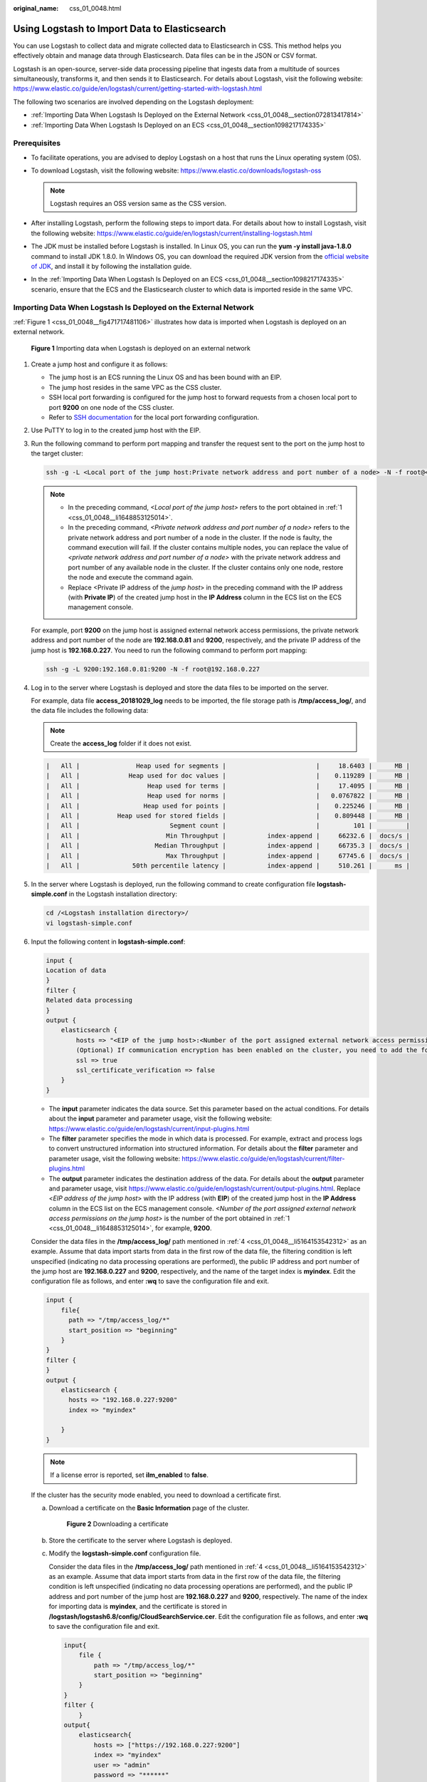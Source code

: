 :original_name: css_01_0048.html

.. _css_01_0048:

Using Logstash to Import Data to Elasticsearch
==============================================

You can use Logstash to collect data and migrate collected data to Elasticsearch in CSS. This method helps you effectively obtain and manage data through Elasticsearch. Data files can be in the JSON or CSV format.

Logstash is an open-source, server-side data processing pipeline that ingests data from a multitude of sources simultaneously, transforms it, and then sends it to Elasticsearch. For details about Logstash, visit the following website: https://www.elastic.co/guide/en/logstash/current/getting-started-with-logstash.html

The following two scenarios are involved depending on the Logstash deployment:

-  :ref:`Importing Data When Logstash Is Deployed on the External Network <css_01_0048__section072813417814>`
-  :ref:`Importing Data When Logstash Is Deployed on an ECS <css_01_0048__section1098217174335>`

Prerequisites
-------------

-  To facilitate operations, you are advised to deploy Logstash on a host that runs the Linux operating system (OS).
-  To download Logstash, visit the following website: https://www.elastic.co/downloads/logstash-oss

   .. note::

      Logstash requires an OSS version same as the CSS version.

-  After installing Logstash, perform the following steps to import data. For details about how to install Logstash, visit the following website: https://www.elastic.co/guide/en/logstash/current/installing-logstash.html
-  The JDK must be installed before Logstash is installed. In Linux OS, you can run the **yum -y install java-1.8.0** command to install JDK 1.8.0. In Windows OS, you can download the required JDK version from the `official website of JDK <https://www.oracle.com/technetwork/java/javase/downloads/jdk8-downloads-2133151.html>`__, and install it by following the installation guide.
-  In the :ref:`Importing Data When Logstash Is Deployed on an ECS <css_01_0048__section1098217174335>` scenario, ensure that the ECS and the Elasticsearch cluster to which data is imported reside in the same VPC.

.. _css_01_0048__section072813417814:

Importing Data When Logstash Is Deployed on the External Network
----------------------------------------------------------------

:ref:`Figure 1 <css_01_0048__fig471717481106>` illustrates how data is imported when Logstash is deployed on an external network.

.. _css_01_0048__fig471717481106:

.. figure:: /_static/images/en-us_image_0000001524925945.png
   :alt: **Figure 1** Importing data when Logstash is deployed on an external network

   **Figure 1** Importing data when Logstash is deployed on an external network

#. .. _css_01_0048__li1648853125014:

   Create a jump host and configure it as follows:

   -  The jump host is an ECS running the Linux OS and has been bound with an EIP.
   -  The jump host resides in the same VPC as the CSS cluster.
   -  SSH local port forwarding is configured for the jump host to forward requests from a chosen local port to port **9200** on one node of the CSS cluster.
   -  Refer to `SSH documentation <https://man.openbsd.org/ssh.1#L>`__ for the local port forwarding configuration.

#. Use PuTTY to log in to the created jump host with the EIP.

#. Run the following command to perform port mapping and transfer the request sent to the port on the jump host to the target cluster:

   .. code-block::

      ssh -g -L <Local port of the jump host:Private network address and port number of a node> -N -f root@<Private IP address of the jump host>

   .. note::

      -  In the preceding command, *<Local port of the jump host>* refers to the port obtained in :ref:`1 <css_01_0048__li1648853125014>`.
      -  In the preceding command, *<Private network address and port number of a node>* refers to the private network address and port number of a node in the cluster. If the node is faulty, the command execution will fail. If the cluster contains multiple nodes, you can replace the value of *<private network address and port number of a node>* with the private network address and port number of any available node in the cluster. If the cluster contains only one node, restore the node and execute the command again.
      -  Replace <Private IP address of the *jump host*> in the preceding command with the IP address (with **Private IP**) of the created jump host in the **IP Address** column in the ECS list on the ECS management console.

   For example, port **9200** on the jump host is assigned external network access permissions, the private network address and port number of the node are **192.168.0.81** and **9200**, respectively, and the private IP address of the jump host is **192.168.0.227**. You need to run the following command to perform port mapping:

   .. code-block::

      ssh -g -L 9200:192.168.0.81:9200 -N -f root@192.168.0.227

#. .. _css_01_0048__li5164153542312:

   Log in to the server where Logstash is deployed and store the data files to be imported on the server.

   For example, data file **access_20181029_log** needs to be imported, the file storage path is **/tmp/access_log/**, and the data file includes the following data:

   .. note::

      Create the **access_log** folder if it does not exist.

   .. code-block::

      |   All |               Heap used for segments |                        |     18.6403 |      MB |
      |   All |             Heap used for doc values |                        |    0.119289 |      MB |
      |   All |                  Heap used for terms |                        |     17.4095 |      MB |
      |   All |                  Heap used for norms |                        |   0.0767822 |      MB |
      |   All |                 Heap used for points |                        |    0.225246 |      MB |
      |   All |          Heap used for stored fields |                        |    0.809448 |      MB |
      |   All |                        Segment count |                        |         101 |         |
      |   All |                       Min Throughput |           index-append |     66232.6 |  docs/s |
      |   All |                    Median Throughput |           index-append |     66735.3 |  docs/s |
      |   All |                       Max Throughput |           index-append |     67745.6 |  docs/s |
      |   All |              50th percentile latency |           index-append |     510.261 |      ms |

#. In the server where Logstash is deployed, run the following command to create configuration file **logstash-simple.conf** in the Logstash installation directory:

   .. code-block::

      cd /<Logstash installation directory>/
      vi logstash-simple.conf

#. Input the following content in **logstash-simple.conf**:

   .. code-block::

      input {
      Location of data
      }
      filter {
      Related data processing
      }
      output {
          elasticsearch {
              hosts => "<EIP of the jump host>:<Number of the port assigned external network access permissions on the jump host>"
              (Optional) If communication encryption has been enabled on the cluster, you need to add the following configuration:
              ssl => true
              ssl_certificate_verification => false
          }
      }

   -  The **input** parameter indicates the data source. Set this parameter based on the actual conditions. For details about the **input** parameter and parameter usage, visit the following website: https://www.elastic.co/guide/en/logstash/current/input-plugins.html
   -  The **filter** parameter specifies the mode in which data is processed. For example, extract and process logs to convert unstructured information into structured information. For details about the **filter** parameter and parameter usage, visit the following website: https://www.elastic.co/guide/en/logstash/current/filter-plugins.html
   -  The **output** parameter indicates the destination address of the data. For details about the **output** parameter and parameter usage, visit https://www.elastic.co/guide/en/logstash/current/output-plugins.html. Replace <*EIP address of the jump host*> with the IP address (with **EIP**) of the created jump host in the **IP Address** column in the ECS list on the ECS management console. *<Number of the port assigned external network access permissions on the jump host>* is the number of the port obtained in :ref:`1 <css_01_0048__li1648853125014>`, for example, **9200**.

   Consider the data files in the **/tmp/access_log/** path mentioned in :ref:`4 <css_01_0048__li5164153542312>` as an example. Assume that data import starts from data in the first row of the data file, the filtering condition is left unspecified (indicating no data processing operations are performed), the public IP address and port number of the jump host are **192.168.0.227** and **9200**, respectively, and the name of the target index is **myindex**. Edit the configuration file as follows, and enter **:wq** to save the configuration file and exit.

   .. code-block::

      input {
          file{
            path => "/tmp/access_log/*"
            start_position => "beginning"
          }
      }
      filter {
      }
      output {
          elasticsearch {
            hosts => "192.168.0.227:9200"
            index => "myindex"

          }
      }

   .. note::

      If a license error is reported, set **ilm_enabled** to **false**.

   If the cluster has the security mode enabled, you need to download a certificate first.

   a. Download a certificate on the **Basic Information** page of the cluster.


      .. figure:: /_static/images/en-us_image_0000001525365801.png
         :alt: **Figure 2** Downloading a certificate

         **Figure 2** Downloading a certificate

   b. Store the certificate to the server where Logstash is deployed.

   c. Modify the **logstash-simple.conf** configuration file.

      Consider the data files in the **/tmp/access_log/** path mentioned in :ref:`4 <css_01_0048__li5164153542312>` as an example. Assume that data import starts from data in the first row of the data file, the filtering condition is left unspecified (indicating no data processing operations are performed), and the public IP address and port number of the jump host are **192.168.0.227** and **9200**, respectively. The name of the index for importing data is **myindex**, and the certificate is stored in **/logstash/logstash6.8/config/CloudSearchService.cer**. Edit the configuration file as follows, and enter **:wq** to save the configuration file and exit.

      .. code-block::

         input{
             file {
                 path => "/tmp/access_log/*"
                 start_position => "beginning"
             }
         }
         filter {
             }
         output{
             elasticsearch{
                 hosts => ["https://192.168.0.227:9200"]
                 index => "myindex"
                 user => "admin"
                 password => "******"
                 cacert => "/logstash/logstash6.8/config/CloudSearchService.cer"
             }
         }

      .. note::

         **password**: password for logging in to the cluster

#. Run the following command to import the data collected by Logstash to the cluster:

   .. code-block::

      ./bin/logstash -f logstash-simple.conf

   .. note::

      This command must be executed in the directory where the **logstash-simple.conf** file is stored. For example, if the **logstash-simple.conf** file is stored in **/root/logstash-7.1.1/**, go to the directory before running the command.

#. Log in to the CSS management console.

#. In the left navigation pane, click **Clusters** to switch to the **Clusters** page.

#. From the cluster list, locate the row that contains the cluster to which you want to import data and click **Access Kibana** in the **Operation** column.

#. In the left navigation pane of the displayed Kibana window, click **Dev Tools**.


   .. figure:: /_static/images/en-us_image_0000001474725816.png
      :alt: **Figure 3** Logging in to Dev Tools

      **Figure 3** Logging in to Dev Tools

#. On the **Console** page of Kibana, search for the imported data.

   On the **Console** page of Kibana, enter the following command to search for data. View the search results. If the searched data is consistent with the imported data, the data has been imported successfully.

   .. code-block:: text

      GET myindex/_search

.. _css_01_0048__section1098217174335:

Importing Data When Logstash Is Deployed on an ECS
--------------------------------------------------

:ref:`Figure 4 <css_01_0048__fig124034434127>` illustrates how data is imported when Logstash is deployed on an ECS that resides in the same VPC as the cluster to which data is to be imported.

.. _css_01_0048__fig124034434127:

.. figure:: /_static/images/en-us_image_0000001524925937.png
   :alt: **Figure 4** Importing data when Logstash is deployed on an ECS

   **Figure 4** Importing data when Logstash is deployed on an ECS

#. Ensure that the ECS where Logstash is deployed and the cluster to which data is to be imported reside in the same VPC, port **9200** of the ECS security group has been assigned external network access permissions, and an EIP has been bound to the ECS.

   .. note::

      -  If there are multiple servers in a VPC, you do not need to associate EIPs to other servers as long as one server is associated with an EIP. Switch to the node where Logstash is deployed from the node with which the EIP is associated.
      -  If a private line or VPN is available, you do not need to associate an EIP.

#. .. _css_01_0048__li1652411439236:

   Use PuTTY to log in to the ECS.

   For example, data file **access_20181029_log** is stored in the **/tmp/access_log/** path of the ECS, and the data file includes the following data:

   .. code-block::

      |   All |               Heap used for segments |                        |     18.6403 |      MB |
      |   All |             Heap used for doc values |                        |    0.119289 |      MB |
      |   All |                  Heap used for terms |                        |     17.4095 |      MB |
      |   All |                  Heap used for norms |                        |   0.0767822 |      MB |
      |   All |                 Heap used for points |                        |    0.225246 |      MB |
      |   All |          Heap used for stored fields |                        |    0.809448 |      MB |
      |   All |                        Segment count |                        |         101 |         |
      |   All |                       Min Throughput |           index-append |     66232.6 |  docs/s |
      |   All |                    Median Throughput |           index-append |     66735.3 |  docs/s |
      |   All |                       Max Throughput |           index-append |     67745.6 |  docs/s |
      |   All |              50th percentile latency |           index-append |     510.261 |      ms |

#. Run the following command to create configuration file **logstash-simple.conf** in the Logstash installation directory:

   .. code-block::

      cd /<Logstash installation directory>/
      vi logstash-simple.conf

   Input the following content in **logstash-simple.conf**:

   .. code-block::

      input {
      Location of data
      }
      filter {
      Related data processing
      }
      output {
          elasticsearch{
              hosts => "<Private network address and port number of the node>"}
              (Optional) If communication encryption has been enabled on the cluster, you need to add the following configuration:
              ssl => true
              ssl_certificate_verification => false
      }

   -  The **input** parameter indicates the data source. Set this parameter based on the actual conditions. For details about the **input** parameter and parameter usage, visit the following website: https://www.elastic.co/guide/en/logstash/current/input-plugins.html

   -  The **filter** parameter specifies the mode in which data is processed. For example, extract and process logs to convert unstructured information into structured information. For details about the **filter** parameter and parameter usage, visit the following website: https://www.elastic.co/guide/en/logstash/current/filter-plugins.html

   -  The **output** parameter indicates the destination address of the data. For details about the **output** parameter and parameter usage, visit https://www.elastic.co/guide/en/logstash/current/output-plugins.html. *<private network address and port number of a node>* refers to the private network address and port number of a node in the cluster.

      If the cluster contains multiple nodes, you are advised to replace the value of *<Private network address and port number of a node>* with the private network addresses and port numbers of all nodes in the cluster to prevent node faults. Use commas (,) to separate the nodes' private network addresses and port numbers. The following is an example:

      .. code-block::

         hosts => ["192.168.0.81:9200","192.168.0.24:9200"]

      If the cluster contains only one node, the format is as follows:

      .. code-block::

         hosts => "192.168.0.81:9200"

   Consider the data files in the **/tmp/access_log/** path mentioned in :ref:`2 <css_01_0048__li1652411439236>` as an example. Assume that data import starts from data in the first row of the data file, the filtering condition is left unspecified (indicating no data processing operations are performed), the private network address and port number of the node in the cluster where data is to be imported are **192.168.0.81** and **9200**, respectively, and the name of the target index is **myindex**. Edit the configuration file as follows, and enter **:wq** to save the configuration file and exit.

   .. code-block::

      input {
          file{
            path => "/tmp/access_log/*"
            start_position => "beginning"
          }
      }
      filter {
      }
      output {
          elasticsearch {
            hosts => "192.168.0.81:9200"
            index => "myindex"

          }
      }

   If the cluster has the security mode enabled, you need to download a certificate first.

   a. Download a certificate on the **Basic Information** page of the cluster.


      .. figure:: /_static/images/en-us_image_0000001525205841.png
         :alt: **Figure 5** Downloading a certificate

         **Figure 5** Downloading a certificate

   b. Store the certificate to the server where Logstash is deployed.

   c. Modify the **logstash-simple.conf** configuration file.

      Consider the data files in the **/tmp/access_log/** path mentioned in :ref:`2 <css_01_0048__li1652411439236>` as an example. Assume that data import starts from data in the first row of the data file, the filtering condition is left unspecified (indicating no data processing operations are performed), the public IP address and port number of the jump host are **192.168.0.227** and **9200**, respectively. The name of the index for importing data is **myindex**, and the certificate is stored in **/logstash/logstash6.8/config/CloudSearchService.cer**. Edit the configuration file as follows, and enter **:wq** to save the configuration file and exit.

      .. code-block::

         input{
             file {
                 path => "/tmp/access_log/*"
                 start_position => "beginning"
             }
         }
         filter {
             }
         output{
             elasticsearch{
                 hosts => ["https://192.168.0.227:9200"]
                 index => "myindex"
                 user => "admin"
                 password => "******"
                 cacert => "/logstash/logstash6.8/config/CloudSearchService.cer"
             }
         }

      .. note::

         **password**: password for logging in to the cluster

#. Run the following command to import the ECS data collected by Logstash to the cluster:

   .. code-block::

      ./bin/logstash -f logstash-simple.conf

#. Log in to the CSS management console.

#. In the left navigation pane, click **Clusters** to switch to the **Clusters** page.

#. From the cluster list, locate the row that contains the cluster to which you want to import data and click **Access Kibana** in the **Operation** column.

#. In the left navigation pane of the displayed Kibana window, click **Dev Tools**.


   .. figure:: /_static/images/en-us_image_0000001524766265.png
      :alt: **Figure 6** Choosing Dev Tools

      **Figure 6** Choosing Dev Tools

#. On the **Console** page of Kibana, search for the imported data.

   On the **Console** page of Kibana, enter the following command to search for data. View the search results. If the searched data is consistent with the imported data, the data has been imported successfully.

   .. code-block:: text

      GET myindex/_search
